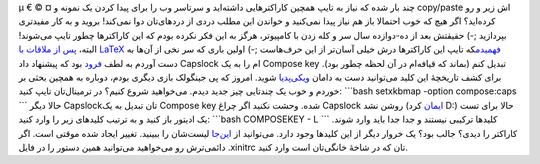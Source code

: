 .. title: Compose key روی Capslock 
.. date: 2012/8/22 23:53:58

µ € © ¤ چند بار شده که نیاز به تایپ همچین کاراکتر‌هایی داشته‌اید و
سرتاسر وب را برای پیدا کردن یک نمونه و copy/paste اش زیر و رو کرده‌اید؟
اگر هیچ که خوب احتمالا باز هم نیاز پیدا نمی‌کنید و خواندن این مطلب دردی
از درد‌های‌تان دوا نمی‌کند‌! بروید و به کار مفید‌تری بپردازید ;-) حقیقتش
بعد از ده-دوازده سال سر و کله زدن با کامپیوتر‌، هرگز به این فکر نکرده
بودم که این کاراکتر‌ها چطور تایپ می‌شوند‌! البته‌، `پس از ملاقات با
LaTeX
فهمیدم <http://shahinism.com/blog/1390/06/14/%da%86%d8%b1%d8%a7-%d8%a8%d8%a7%db%8c%d8%af-latex-%d8%b1%d8%a7-%d8%af%d9%88%d8%b3%d8%aa-%d8%af%d8%a7%d8%b4%d8%aa%e2%80%8c%d8%9f/>`__\ که
تایپ این کاراکتر‌ها درش خیلی آسان‌تر از این حرف‌هاست ;-) اولین باری که
سر نخی از آن‌ها به دست آوردم به لطف `فرود <http://cyberrabbits.net/>`__
بود که پیشنهاد داد Capslock ام را به یک Compose key تبدیل کنم (بماند که
قیافه‌ام در آن لحظه چطور بود). برای کشف تاریخچهٔ این کلید می‌توانید دست
به دامان `ویکی‌پدیا <http://en.wikipedia.org/wiki/Compose_key>`__ شوید‌.
امروز که پی جینگولک بازی دیگری بودم‌، دوباره به همچین بحثی بر خوردم و
خوب یک چند‌تایی چیز جدید دیدم‌. می‌خواهید شروع کنیم؟ در ترمینال‌تان تایپ
کنید: \`\`\`bash setxkbmap -option compose:caps \`\`\` حالا دیگر
Capslock‌تان تبدیل به یک Compose key شده‌. وحشت نکنید اگر چراغ Capslock
روشن نشد (`ایمان <http://emanlog.com>`__ کرد D:) حالا برای تست یک ادیتور
باز کنید و به ترتیب کلید‌های زیر را وارد کنید: \`\`\`bash COMPOSEKEY - L
\`\`\` کلید‌ها ترکیبی نیستند و جدا جدا باید وارد شوند‌. کاراکتر را دیدی؟
جالب بود؟ یک خروار دیگر از این کلید‌ها وجود دارد‌. می‌توانید از
`این‌جا <http://www.hermit.org/Linux/ComposeKeys.html>`__ لیست‌شان را
ببینید‌. تغییر ایجاد شده موقتی است‌. اگر دائمی‌ترش رو می‌خواهید
می‌توانید همین دستور را در فایل ‎.xinitrc تان که در شاخهٔ خانگی‌تان است
وارد کنید‌.
